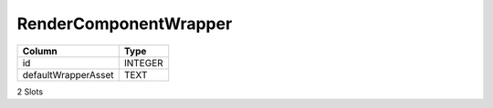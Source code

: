 RenderComponentWrapper
----------------------

==================================================  ==========
Column                                              Type      
==================================================  ==========
id                                                  INTEGER   
defaultWrapperAsset                                 TEXT      
==================================================  ==========

2 Slots
